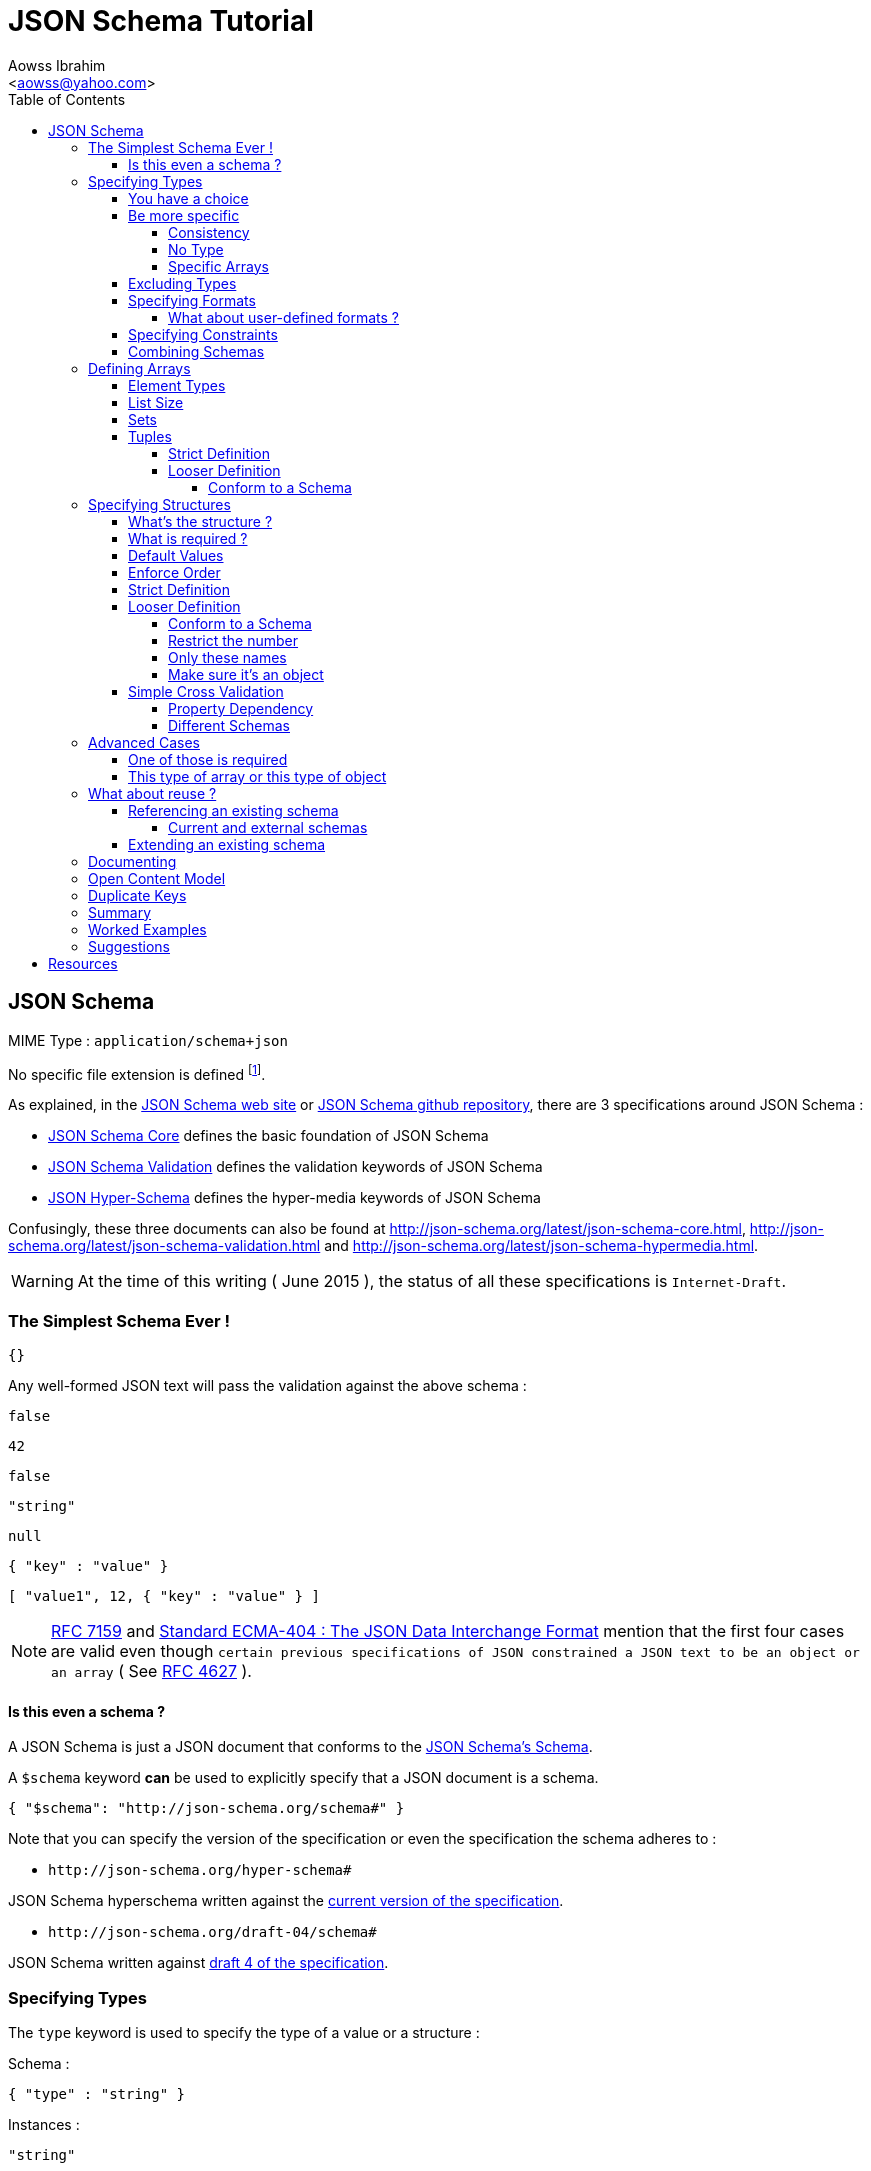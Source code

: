 JSON Schema Tutorial
====================
:Author:                Aowss Ibrahim
:Email:                 <aowss@yahoo.com>
:Date:                  June 2015
:Revision:              version 1.1.2
:source-highlighter:    highlightjs
:source-language:       json
:toc2:
:toclevels:             5
:icons:                 font

[[json-schema]]
== JSON Schema

MIME Type : `application/schema+json`

No specific file extension is defined footnote:[`.json` can be used since a JSON Schema is a JSON document; `.schema.json` is often used to make the distinction between the schema and the instance document].

As explained, in the http://json-schema.org/[JSON Schema web site] or
https://github.com/json-schema/json-schema[JSON Schema github
repository], there are 3 specifications around JSON Schema :

* http://tools.ietf.org/html/draft-zyp-json-schema-04[JSON Schema Core]
defines the basic foundation of JSON Schema
* http://tools.ietf.org/html/draft-fge-json-schema-validation-00[JSON
Schema Validation] defines the validation keywords of JSON Schema
* http://tools.ietf.org/html/draft-luff-json-hyper-schema-00[JSON
Hyper-Schema] defines the hyper-media keywords of JSON Schema

Confusingly, these three documents can also be found at
http://json-schema.org/latest/json-schema-core.html,
http://json-schema.org/latest/json-schema-validation.html and
http://json-schema.org/latest/json-schema-hypermedia.html.

[WARNING]
At the time of this writing ( {Date} ), the status of all these
specifications is `Internet-Draft`.

[[the-simplest-schema-ever]]
=== The Simplest Schema Ever !

[source]
----
{}
----

Any well-formed JSON text will pass the validation against the above
schema :

[source]
----
false
----
[source]
----
42
----
[source]
----
false
----
[source]
----
"string"
----
[source]
----
null
----
[source]
----
{ "key" : "value" }
----
[source]
----
[ "value1", 12, { "key" : "value" } ]
----

[NOTE]
http://rfc7159.net/rfc7159[RFC 7159] and
http://www.ecma-international.org/publications/standards/Ecma-404.htm[Standard
ECMA-404 : The JSON Data Interchange Format] mention that the first four
cases are valid even though
`certain previous specifications of JSON constrained a JSON text to be an object or an array`
( See https://www.ietf.org/rfc/rfc4627.txt[RFC 4627] ).

[[is-this-even-a-schema]]
==== Is this even a schema ?

A JSON Schema is just a JSON document that conforms to the
http://json-schema.org/draft-04/schema[JSON Schema's Schema].

A `$schema` keyword *can* be used to explicitly specify that a JSON
document is a schema.

[source]
----
{ "$schema": "http://json-schema.org/schema#" }
----

Note that you can specify the version of the specification or even the
specification the schema adheres to :

* `http://json-schema.org/hyper-schema#`

JSON Schema hyperschema written against the
http://tools.ietf.org/html/draft-luff-json-hyper-schema-00[current
version of the specification].

* `http://json-schema.org/draft-04/schema#`

JSON Schema written against
http://tools.ietf.org/html/draft-zyp-json-schema-04[draft 4 of the
specification].

[[types]]
=== Specifying Types

The `type` keyword is used to specify the type of a value or a structure :

Schema :

[source]
----
{ "type" : "string" }
----

Instances :

[source]
----
"string"
----

[source]
.invalid
----
42
----

The valid values for the `type` keyword are :

* `string` +
* `integer` and `number` +
* `boolean` [ `true`, `false` ] +
* `object` and `array` +
* `null` [ `null` ]

[[choice]]
==== You have a choice

The `type` keyword can have a value that is an array of the allowed
types.

Schema :

[source]
----
{ "type": ["number", "string"] }
----

Instances :

[source]
----
42
----

[source]
.invalid
----
false
----

[[be-more-specific]]
==== Be more specific

The `enum` keyword can be used in conjunction with the `type` keyword to
restrict the set of valid values to a subset of the valid values for the
`type`.

Schema :

[source]
----
{
    "type": "string",
    "enum": ["red", "amber", "green"]
}
----

Instances :

[source]
----
"red"
----

[source]
.invalid
----
"black"
----

[[consistency]]
===== Consistency

If the `enum` keyword is used in conjunction with the `type` keyword,
the values specified should be valid values for the `type`.

Schema :

[source]
.inconsistent
----
{
    "type": "number",
    "enum": ["zero", 1, 2]
}
----

Instances :

[source]
.invalid
----
"zero"
----

[[no-type]]
===== No Type

The `enum` keyword can be used on its own. In this case the set of valid
values can be of any type.

Schema :

[source]
----
{
    "enum": ["zero", 1, 2.0, null]
}
----

Instances :

[source]
----
"zero"
----

[source]
----
null
----

[source]
----
1
----

[source]
----
1.0
----

[source]
----
2
----

[NOTE]
The last 2 cases are valid because JSON, as opposed to JSON Schema, does
not make any difference between a `number` and an `integer`.

[[specific-arrays]]
===== Specific Arrays

The `enum` keyword can be used to enumerate valid arrays.

Schema :

[source]
----
{
    "type": "array",
    "enum": [ ["A", "B"], [1,2] ]
}
----

Instances :

[source]
----
["A", "B"]
----

[source]
.invalid
----
["A"]
----

[[excluding-types]]
==== Excluding Types

The `not` keyword can be used to specify that a document is valid if it
doesn't conform to a certain schema. +
*The value must be a schema.*

Schema :

[source]
----
{
    "not" : {
        "type": "string",
        "enum": ["red", "amber", "green"]
    }
}
----

or

[source]
----
{
    "type": "string",
    "not" : {
        "enum": ["red", "amber", "green"]
    }
}
----

Instances :

[source]
----
"black"
----

[source]
.invalid
----
"red"
----

[[specifying-formats]]
==== Specifying Formats

The `format` keyword can be used to define specific formats. +
The following are the built-in formats :

* `date-time`

Schema :

[source]
----
{
    "type": "string",
    "format": "date-time"
}
----

Instances :

[source]
----
"2015-11-11T23:45:00Z"
----

[source]
.invalid
----
"2015-11-11T23:45:00"
----

* `date`

Schema :

[source]
----
{
    "type": "string",
    "format": "date"
}
----

Instances :

[source]
----
"2015-11-11"
----

[source]
.invalid
----
"2015-11-11T23:45:00Z"
----

* `email` +
* `hostname` +
* `ipv4` and `ipv6` +
* `uri`

[WARNING]
====
Note that there are significant differences between draft 3 and
draft 4 of the specification regarding formats.

For example, draft 4 of the specification ( the current version at the
time of the writting ) :

* doesn't mention the `date`, `time`, `utc-millisec`, `regex`, `color`,
`style` or `phone` formats, +
* renames `ip-address` to `ipv4` and `host-name` to `hostname`, +
* only mentions `string` formats. +
====

[[what-about-user-defined-formats]]
===== What about user-defined formats ?

It is not possible to define your own format à la http://relaxng.org/[RELAX NG].

[[specifying-constraints]]
==== Specifying Constraints

The following keywords can be used to further constrain the set of valid
values within the specified `type`.

*`string`*

* `minLength` and `maxLength`

Schema :

[source]
----
{
    "type": "string",
    "minLength": 2,
    "maxLength": 3
}
----

Instances :

[source]
----
"AB"
----

[source]
.invalid
----
"A"
----

* `pattern` [
http://www.ecma-international.org/ecma-262/5.1/#sec-15.10[JavaScript
regex format] ]

Schema :

[source]
----
{
    "type": "string",
    "pattern": "^(\\([0-9]{3}\\))?[0-9]{3}-[0-9]{4}$"
}
----

Instances :

[source]
----
"(888)555-1212"
----

[source]
.invalid
----
"(888)5551212"
----

*`integer`* and *`number`*

* `multipleOf` +
* `minimum`, `exclusiveMinimum`, `maximum` and `exclusiveMaximum`

Schema :

[source]
----
{
    "type": "number",
    "multipleOf" : 1.5,
    "minimum": 1.5,
    "maximum": 6,
    "exclusiveMaximum": true
}
----

Instances :

[source]
----
1.5
----
[source]
----
3
----

[source]
.invalid
----
6.0
----

[[combine]]
==== Combining Schemas

Schemas can be combined to create more complex schemas using the
`allOf`, `anyOf` and `oneOf` keywords. +
*The value must be an array of schemas.*

* `anyOf`

Schema :

[source]
----
{
    "anyOf": [
        { "type": "string", "maxLength": 5 },
        { "type": "integer", "maximum": 99999 }
    ]
}
----

Instances :

[source]
----
"413"
----
[source]
----
"test"
----
[source]
----
413
----

[source]
.invalid
----
100000
----
[source]
.invalid
----
"100000"
----

* `allOf`

Schema :

[source]
----
{
    "allOf": [
        { "type": "string", "maxLength": 5 },
        { "type": "string", "minLength": 2 }
    ]
}
----

Instances :

[source]
----
"413"
----

[source]
.invalid
----
"1"
----

Schema :

[source]
.inconsistent
----
{
    "allOf": [
        { "type": "string", "maxLength": 5 },
        { "type": "integer", "maximum": 99999 }
    ]
}
----

The combined schemas must be combinable since the value will have to
adhere to all the schemas at the same time.

* `oneOf`

Schema :

[source]
----
{
    "oneOf": [
        { "type": "number", "multipleOf": 5 },
        { "type": "number", "multipleOf": 3 }
    ]
}
----

Instances :

[source]
----
10
----

[source]
.invalid
----
15
----

[[arrays]]
=== Defining Arrays

[[element-types]]
==== Element Types

The `items` keyword is used to describe array elements. +
*The value must be a schema.*

This is done in the same way as <<types,above>>.

Schema :

[source]
----
{
    "type": "array",
    "items": {
        "type": "number"
    }
}
----

Instances :

[source]
----
[1, 2, 3, 4, 5]
----
[source]
----
[]
----

[source]
.invalid
----
["1", "2", "3", "4", "5"]
----

Schema :

[source]
----
{
    "type": "array",
    "items": {
        "type": "string",
        "format": "date"
    }
}
----

Instances :

[source]
----
["2015-11-11", "2015-11-12", "2015-11-13", "2015-11-14", "2015-11-15"]
----

Schema :

[source]
----
{
    "type": "array",
    "items": {
        "type": ["number", "string"]
    }
}
----

Instances :

[source]
----
[1, 2, 3, 4, 5]
----
[source]
----
["1", "2", "3", "4", "5"]
----
[source]
----
["1", 2, "3", 4, "5"]
----

Schema :

[source]
----
{
    "type": "array",
    "items": {
        "type": "string",
        "enum": ["red", "amber", "green"]
    }
}
----

Instances :

[source]
----
["red", "green"]
----

[source]
.invalid
----
["red", "blue"]
----

Schema :

[source]
----
{
    "type": "array",
    "items": {
        "type": "string",
        "minLength": 2,
        "maxLength": 3
    }
}
----

Instances :

[source]
----
["AA", "AB"]
----

[source]
.invalid
----
["A", "AA"]
----

[[list-size]]
==== List Size

The size of the array can be specified using `minItems` and `maxItems`.

Schema :

[source]
----
{
    "type": "array",
    "minItems": 2,
    "maxItems": 3,
    "items": {
        "type": "string"
    }
}
----

Instances :

[source]
----
["AA", "AB"]
----

[source]
.invalid
----
["AA"]
----

[[sets]]
==== Sets

It is possible to mandate that each element in the list be unique using
the `uniqueItems` keyword.

Schema :

[source]
----
{
    "type": "array",
    "uniqueItems": true
}
----

Instances :

[source]
----
["AA", "AB"]
----

[source]
.invalid
----
["AA", "AA"]
----

Note that the unique items can be arrays or objects. +

[TIP]
The objects are considered unique if at least one of their properties is
different; the order of the properties is irrelevant.

[[tuples]]
==== Tuples

A tuple is an array where each item has a different meaning and
therefore type, similar to a database row. +
To cater for this, the value of the `items` keyword can be *an array of
schemas* instead of a single schema.

Schema :

[source]
----
{
    "type": "array",
    "items": [
        {
            "type": "string",
            "enum": ["maths", "physics", "french", "other"]
        },
        {
            "type": "number"
        }
    ]
}
----

Instances :

[source]
----
["maths", 82.5]
----

[source]
.invalid
----
["english"]
----

But, as opposed to objects where xref:object_order[property order is
irrelevant], here, order matters !

[source]
.invalid
----
[82.5, "maths"]
----

But, as is the case with objects, xref:optional[nothing is mandatory by
default] :

[source]
----
["maths"]
----

Unfortunately, as opposed to objects where xref:mandatory[required
elements can be specified], there is no way to specify which elements of
the tuple are required.

[[array-lax]]
But, as is the case with objects, xref:object-lax[additional elements are
allowed by default] :

[source]
----
["maths", 82.5, "additional text"]
----

[[array_strict]]
===== Strict Definition

The `additionalItems` keyword is used **in tuples**, to enforce that
only elements specified in the schemas are allowed to appear.

Schema :

[source]
----
{
    "type": "array",
    "items": [
        {
            "type": "string",
            "enum": ["maths", "physics", "french", "other"]
        },
        {
            "type": "number"
        }
    ],
    "additionalItems" : false
}
----

Instances :

[source]
.invalid
----
["maths", 82.5, "additional text"]
----

[[advanced-control]]
===== Looser Definition

[[additional_schema]]
====== Conform to a Schema

It is possible to allow only additional items that conform to a given schema. +

In this case, *the value of the `additionalItems` keyword must be a schema.*

Schema :

[source]
----
{
    "type": "array",
    "items": [
        {
            "type": "string",
            "enum": ["maths", "physics", "french", "other"]
        },
        {
            "type": "number"
        }
    ],
    "additionalItems" : {
        "type": "string",
        "format": "date-time"
    }
}
----

Instances :

[source]
----
["maths", 82.5, "2015-11-11T23:45:00Z"]
----

[source]
.invalid
----
["maths", 82.5, "additional text"]
----

Note that this only works for tuples.

[[objects]]
=== Specifying Structures

The *`object`* type is the only strcutured type which structure is
user-defined.

[[whats-the-structure]]
==== What's the structure ?

The `properties` keyword is used to define the structure of an object.

Schema :

[source]
----
{
    "type": "object",
    "properties": {
        "name": { "type": "string" },
        "gender": { "type": "string", "enum": ["male", "female"] },
        "birthday": { "type": "string", "format": "date" }
    }
}
----

Instances :

[source]
----
{
    "name": "aowss",
    "gender": "male",
    "birthday": "1973-01-24"
}
----

[[object_order]]
As you can see, <<order,order>> is not enforced :

[source]
----
{
    "gender": "male",
    "name": "aowss",
    "birthday": "1973-01-24"
}
----

[[optional]]
As you can see, nothing is <<mandatory,mandatory>> :

[source]
----
{}
----

[[object-lax]]
As you can see, you can <<strict,add>> properties :

[source]
----
{
    "name": "aowss",
    "gender": "male",
    "nationality": "french",
    "birthday": "1973-01-24"
}
----

[source]
.invalid
----
{
    "name": "aowss",
    "gender": "male",
    "birthday": false <1>
}
----

<1> [red]##the `birthday` property has been declared to be of type `string` in the schema and the instance specifies a `boolean` property.##

[[mandatory]]
==== What is required ?

The `required` keyword is used to specify which properties are mandatory. +

[NOTE]
This is different from XML Schema where elments are mandatory by default.

Schema :

[source]
----
{
    "type": "object",
    "properties": {
        "name": { "type": "string" },
        "gender": { "type": "string", "enum": ["male", "female"] },
        "birthday": { "type": "string", "format": "date" }
    },
    "additionalProperties": false,
    "required": ["name", "gender"]
}
----

Instances :

[source]
----
{
    "name": "aowss",
    "gender": "male"
}
----

[source]
.invalid
----
{} <1>
----

<1> [red]##The schema declares that `name` and `gender` are mandatory and the instance doesn't specify these properties.##

[[default-values]]
==== Default Values

The `default` keyword is used to specify default values. +
Default values are values that are set in case the document does not
contain the property.

Schema :

[source]
----
{
    "type": "object",
    "properties": {
        "name": { "type": "string" },
        "gender": { "type": "string", "enum": ["male", "female"], default": "Male" }, <1>
        "birthday": { "type": "string", "format": "date" },
        "nationality": { "type": "string", default": "french" }
    },
    "additionalProperties": false,
    "required": ["name", "gender", "nationality"]
}
----

<1> The `default` value doesn't have to comply to the schema. +
As you can see `Male` is not a valid value for the following :
`"enum": ["male", "female"]`.

Instances :

[source]
----
{
    "name": "aowss"
     <1>
}
----

<1> Even though the `gender` property is mandatory, it doesn't have to be specified since it has a `default` value.

[source]
.invalid
----
{
    "name": "aowss",
    "gender": "" <1>
}
----

<1> [red]##If the property is present, it must conform to the schema, i.e. its value must be `"male"` or `"female"`.##

[[order]]
==== Enforce Order

It is currently not possible to enforce order.

[NOTE]
There is no equivalent to XML Schema's `sequence` keyword.

[[strict]]
==== Strict Definition

The `additionalProperties` keyword is used to enforce that only
properties specified in the schema are allowed to appear.

Schema :

[source]
----
{
    "type": "object",
    "properties": {
        "name": { "type": "string" },
        "gender": { "type": "string", "enum": ["male", "female"] },
        "birthday": { "type": "string", "format": "date" }
    },
    "additionalProperties": false
}
----

Instances :

[source]
.invalid
----
{
    "name": "aowss",
    "gender": "male",
    "nationality": "french", <1>
    "birthday": "1973-01-24"
}
----

<1> [red]##The schema doesn't allow any property that has not been declared to appear in the instance.##

[[advanced-control-1]]
==== Looser Definition

[[additional_schema-1]]
===== Conform to a Schema

<<additional_schema,As is the case with tuples>>, it is possible to allow only additional properties that conform to a given schema.

In this case, *the value of the `additionalProperties` keyword must be a schema.*

Schema :

[source]
----
{
    "type": "object",
    "properties": {
        "name": { "type": "string" },
        "gender": { "type": "string", "enum": ["male", "female"] }
    },
    "additionalProperties": { "type": "string", "format": "date" }
}
----

Instances :

[source]
----
{
    "name": "aowss",
    "gender": "male",
    "dob": "1973-01-24"
}
----

[source]
.invalid
----
{
    "name": "aowss",
    "gender": "male",
    "dob": 1973 <1>
}
----

<1> [red]##The schema allows non declared properties to be specified in the instance but **their type** must be `string` and their format must be `date`.##

===== Restrict the number

The `minProperties` &`maxProperties` keywords are used to enforce the number of properties.

Schema :

[source]
----
{
    "type": "object",
    "minProperties": 2,
    "maxProperties": 3
}
----

Instances :

[source]
----
{
    "name": "aowss",
    "gender": "male",
    "birthday": "1973-01-24"
}
----

[source]
.invalid
----
{
    "name": "aowss",
    "gender": "male",
    "nationality": "french",
    "birthday": "1973-01-24" <1>
}
----

<1> [red]##The schema doesn't allow for more than 3 properties.##

The value of the `maxProperties` keyword must be greater than the number
of required properties :

Schema :

[source]
.inconsistent
----
{
    "type": "object",
    "properties": {
        "name": { "type": "string" },
        "gender": { "type": "string", "enum": ["male", "female"] },
        "birthday": { "type": "string", "format": "date" },
        "nationality": { "type": "string", "default": "french" }
    },
    "additionalProperties": false,
    "maxProperties": 2, <1>
    "required": ["name", "gender", "nationality"] <1>
}
----

<1> [red]##The maximum number of properties is less than the number of required properties !##

If the `additionalProperties` keyword is specified with a value of
`false`, these keywords only make sense to restrict the number of
optional properties that can be specified.

===== Only these names

The `patternProperties` keyword is used to enforce a given pattern for the **name** of a property. +
It's the property's name that must conform to the pattern. +
The property's value must conform to the provided schema. +
This therefore goes one step further than xref:additional_schema[just
specifying the schema to which additional properties must conform]

Allow additional boolean properties that begin with an `_` :

Schema :

[source]
----
{
    "type": "object",
    "properties": {
        "name": { "type": "string" },
        "gender": { "type": "string", "enum": ["male", "female"] }
    },
    "patternProperties": {
        "^_": { "type": "boolean" }
    }
}
----

Instances :

[source]
----
{
    "name": "aowss",
    "gender": "male",
    "_member": true,
    "_loggedIn": false
}
----

[source]
.invalid
----
{
    "name": "aowss",
    "gender": "male",
    "member": true <1>
}
----

<1> [red]##The schema allows non declared properties to be specified in the instance but **their name** must be begin with `_`.##

[TIP]
`patternProperties` can be used in conjunction with `additionalProperties`. +
In that case, `additionalProperties` will refer to any properties that
are not explicitly listed in `properties` and don’t match any of the `patternProperties`.

[[make-sure-its-an-object]]
===== Make sure it's an object

[CAUTION]
Note that if you don't specify that the type is `object`, then any other type will be valid.

Schema :

[source]
----
{
     <1>
    "properties": {
        "name": { "type": "string" },
        "gender": { "type": "string", "enum": ["male", "female"] },
        "birthday": { "type": "string", "format": "date" }
    },
    "additionalProperties": false
}
----

<1> The schema doesn't specify that the type of the instance must be an `object`.

Instances :

[source]
----
[ "aowss", "male" ] <1>
----

<1> Any type is valid, including an array. +
**Since this is not an object, it doesn't have to comply to the schema properties !**

[source]
----
{
    "name": "aowss",
    "gender": "male"
}
----

[source]
----
{ <1>
    "name": "aowss",
    "gender": "male",
    "nationality": "french", <2>
    "birthday": "1973-01-24"
}
----

<1> The instance's type is an object.
<2> [red]##The `nationality` property is not allowed.##

If the instance's type is an object, it must be valid in respect to the schema properties.

[WARNING]
Beware that a lot of examples around <<reference,using the `ref`
keyword>>, do not enforce that !

[[simple-cross-validation]]
==== Simple Cross Validation

The `dependencies` keyword is used to manage dependencies between
properties.

[[property_dependencies]]
===== Property Dependency

I need this property if the other property is specified

If the passport number is specified, than we need the nationality.

Schema :

[source]
----
{
    "type": "object",
    "properties": {
        "name": { "type": "string" },
        "gender": { "type": "string", "enum": ["male", "female"] },
        "birthday": { "type": "string", "format": "date" },
        "nationality": { "type": "string" },
        "passport": { "type": "string" }
    },
    "additionalProperties": false,
    "required": ["name", "gender", "birthday"],
    "dependencies": {
        "passport": ["nationality"]
    }
}
----

Note that this means that the `passport` property requires the
`nationality` property and not the reverse.

Instances :

[source]
----
{
    "name": "aowss",
    "gender": "male",
    "birthday": "1973-01-24"
}
----

[source]
----
{
    "name": "aowss",
    "gender": "male",
    "birthday": "1973-01-24",
    "nationality": "french"
}
----

[source]
----
{
    "name": "aowss",
    "gender": "male",
    "birthday": "1973-01-24",
    "passport": "02AA12345",
    "nationality": "french"
}
----

[source]
.invalid
----
{
    "name": "aowss",
    "gender": "male",
    "birthday": "1973-01-24",
    "passport": "02AA12345" <1>
     <2>
}
----

<1> The `passport` property is specified.
<2> [red]##The `nationality` property is **not** specified.##

[[in-fact-we-need-both-or-none-of-them]]
In fact, we need both or none of them !

Schema :

[source]
----
{
    "type": "object",
    "properties": {
        "name": { "type": "string" },
        "gender": { "type": "string", "enum": ["male", "female"] },
        "birthday": { "type": "string", "format": "date" },
        "nationality": { "type": "string" },
        "passport": { "type": "string" }
    },
    "additionalProperties": false,
    "required": ["name", "gender", "birthday"],
    "dependencies": {
        "passport": ["nationality"],
        "nationality": ["passport"]
    }
}
----

Instances :

[source]
----
{
    "name": "aowss",
    "gender": "male",
    "birthday": "1973-01-24"
     <1>
     <2>
}
----

<1> The `nationality` property is not specified.
<2> The `passport` property is not specified.

[source]
.invalid
----
{
    "name": "aowss",
    "gender": "male",
    "birthday": "1973-01-24",
    "nationality": "french" <1>
     <2>
}
----

<1> The `nationality` property **is** specified.
<2> [red]##The `passport` property is **not** specified.##

[[schema_dependencies]]
===== Different Schemas

If the nationality is specified, we need all passport details to be
provided.

Schema :

[source]
----
{
    "type": "object",
    "properties": {
        "name": { "type": "string" },
        "gender": { "type": "string", "enum": ["male", "female"] },
        "birthday": { "type": "string", "format": "date" },
        "nationality": { "type": "string" }
    },
    "required": ["name", "gender", "birthday"],
    "dependencies": {
        "nationality": {
            "properties": {
                "passportNumber": { "type": "string" },
                "passportIssueDate": { "type": "string", "format": "date" },
                "passportExpiryDate": { "type": "string", "format": "date" }
            },
            "required": ["passportNumber", "passportIssueDate", "passportExpiryDate"]
        }
    }
}
----

Note that this means that the `nationality` property requires the
passport properties. +

[TIP]
A more natural way of understanding it is : if the `nationality`
property is specified, then the passport details must be specified.

Instances :

[source]
----
{
    "name": "aowss",
    "gender": "male",
    "birthday": "1973-01-24"
}
----

[source]
----
{
    "name": "aowss",
    "gender": "male",
    "birthday": "1973-01-24",
    "nationality": "french",
    "passportNumber": "02AA12345",
    "passportIssueDate": "2011-02-12",
    "passportExpiryDate": "2021-02-11"
}
----

[source]
.invalid
----
{
    "name": "aowss",
    "gender": "male",
    "birthday": "1973-01-24",
    "nationality": "french" <1>
     <2>
}
----

<1> The `nationality` property **is** specified.
<2> [red]##The passport details are **not** specified.##

[[beware-this-requires-additional-properties]]
[CAUTION]
Beware, this requires additional properties !

Note that since the passport properties are now defined in the
`depedencies` section, `additionalProperties` can't be set to `false` at
the `object` level :

Schema :

[source]
.inconsistent
----
{
    "type": "object",
    "properties": {
        ...
    },
    "additionalProperties": false, <1>
    "required": ["name", "gender", "birthday"],
    "dependencies": {
        "nationality": {
            "properties": {
                ...
            },
            "required": ["passportNumber", "passportIssueDate", "passportExpiryDate"]
        }
    }
}
----

<1> [red]##The `additionalProperties` property can't be set to `false` since additional properties are definied in the `dependencies`.##

This is different from xref:property_dependencies[the case where the
dependency was on properties] ! +
In that case, no additional properties were needed : they were all
defined in the `object` schema.

[[annoying-side-effects]]
[CAUTION]
Annoying side effects !!!

Since `additionalProperties` can't be set to `false`, the following documents are valid :

Schema ( xref:schema_dependencies[same as above] ):

[source]
----
{
    "type": "object",
    "properties": {
        "name": { "type": "string" },
        "gender": { "type": "string", "enum": ["male", "female"] },
        "birthday": { "type": "string", "format": "date" },
        "nationality": { "type": "string" }
    },
    "required": ["name", "gender", "birthday"],
    "dependencies": {
        "nationality": {
            "properties": {
                "passportNumber": { "type": "string" },
                "passportIssueDate": { "type": "string", "format": "date" },
                "passportExpiryDate": { "type": "string", "format": "date" }
            },
            "required": ["passportNumber", "passportIssueDate", "passportExpiryDate"]
        }
    }
}
----

Instances :

The passport properties without the nationality :

[source]
----
{
    "name": "aowss",
    "gender": "male",
    "birthday": "1973-01-24",
     <1>
    "passportNumber": "02AA12345",
    "passportIssueDate": "2011-02-12",
    "passportExpiryDate": "2021-02-11"
}
----

<1> The `nationality` property is not required since it's the passport details that require the `nationality` and not the opposite.

Some passport properties only :

[source]
----
{
    "name": "aowss",
    "gender": "male",
    "birthday": "1973-01-24",
    "passportNumber": "02AA12345"
     <1>
}
----

<1> [red]##The `passportIssueDate` and `passportExpiryDate` properties are not required !##

Passport properties with a different format :

[source]
----
{
    "name": "aowss",
    "gender": "male",
    "birthday": "1973-01-24",
    "passportNumber": 212345 <1>
}
----

<1> [red]##The `passportNumber` property can have any format !##

Any additional properties :

[source]
----
{
    "name": "aowss",
    "gender": "male",
    "birthday": "1973-01-24",
    "number": "02AA12345" <1>
}
----

<1> As is always the case when `additionalProperties` is not set to `false`, any property is allowed.

[[beware-by-default-properties-are-not-required]]
[CAUTION]
Beware, by default, properties are not required !

If you don't specify that the passport properties are mandatory, then
the dependency is meaningless :

Schema :

[source]
----
{
    "type": "object",
    "properties": {
        "name": { "type": "string" },
        "gender": { "type": "string", "enum": ["male", "female"] },
        "birthday": { "type": "string", "format": "date" },
        "nationality": { "type": "string" }
    },
    "required": ["name", "gender", "birthday"],
    "dependencies": {
        "nationality": {
            "properties": {
                "passportNumber": { "type": "string" },
                "passportIssueDate": { "type": "string", "format": "date" },
                "passportExpiryDate": { "type": "string", "format": "date" }
            }
        }
    }
}
----

Instances :

[source]
----
{
    "name": "aowss",
    "gender": "male",
    "birthday": "1973-01-24",
    "nationality": "french"
     <1>
}
----

<1> [red]##Since all the required properties are optional, it's fine to have none of them.##

This is different from xref:property_dependencies[the case where the
dependency was on properties] ! +
In that case, `"dependencies": { "passport": ["nationality"] }`
effectively meant that the `nationality` property was required if the
`passport` property was present.

[[advanced-cases]]
=== Advanced Cases

[[one-of-those-is-required]]
==== One of those is required

It is possible to specify that an object can have a certain set of
properties or another set of properties. +
If some of the properties are shared

TBC

[[this-type-of-array-or-this-type-of-object]]
==== This type of array or this type of object

As we have seen xref:choice[above], it is possible to specify that a
value can be one of several types. +
As we have seen xref:arrays[above], it is possible to specify the
schema of an array. +
As we have seen xref:objects[above], it is possible to specify the
schema of an object.

[[array_object]]
Schema :

[source]
----
{
    "type": ["array", "object"],
    "items": {
        "type": "number"
    },
    "properties": {
        "name": { "type": "string" },
        "gender": { "type": "string", "enum": ["male", "female"] },
        "birthday": { "type": "string", "format": "date" }
    },
    "additionalProperties": false
}
----

Instances :

[source]
----
{
    "name": "aowss",
    "gender": "male",
    "birthday": "1973-01-24"
}
----

[source]
----
[1, 2, 3, 4, 5]
----

[source]
.invalid
----
{
    "name": "aowss",
    "gender": "male",
    "birthday": "1973-01-24",
    "nationality": "french"
}
----

[source]
.invalid
----
["aowss", "male", "1973-01-24"]
----

This is using the fact that `type` can accept a list of acceptable
types.

What it really means is that the type must be one of the listed types. +
It is therefore more natural, at least in my opinion, to write the above
schema as follows :

Schema :

[source]
----
{
    "oneOf" : [
        {
            "type": "array",
            "items": {
                "type": "number"
            }
        },
        {
            "type": "object",
            "properties": {
                "name": { "type": "string" },
                "gender": { "type": "string", "enum": ["male", "female"] },
                "birthday": { "type": "string", "format": "date" }
            },
            "additionalProperties": false
        }
    ]
}
----

This is also more flexible : you can define any number of arrays and
objects or even other types as being acceptable.

In the xref:array_object[previous schema], you could only define one
array and one object since the matching of the allowed types to the
specified schemas was done automatically :

* the `array` type is matched to the `items` definition, +
* the `object` type is matched to the `properties` definition.

[[reuse]]
=== What about reuse ?

[[reference]]
==== Referencing an existing schema

The `$ref` keyword is used to reference an existing schema. +
The value is a https://tools.ietf.org/html/rfc6901[JSON Pointer]
expression.

Schema :

[source]
----
{
    "$schema": "http://json-schema.org/draft-04/schema#",
    "definitions": {
        "passenger": {
            "type": "object",
            "properties": {
                "name" : {
                    "type": "string",
                    "description": "The passenger's first and last name"
                },
                ...
            }
        }
    },
    "type": "object",
    "properties": {
        "passengers": {
            "type": "array",
            "items": {
                "$ref": "#/definitions/passenger"
            },
            "uniqueItems": true
        }
    },
    "additionalProperties": false
}
----

It is customary ( but not required ) to put the referenced schemas in
the parent schema under a key called `definitions`.

The specification says :

____
This keyword plays no role in validation per se.  Its role is to provide a standardized location for schema authors to inline JSON Schemas into a more general schema.

This keyword's value MUST be an object.
Each member value of this object MUST be a valid JSON Schema.
____

The net effect of using the `$ref` keyword is that it is logically
replaced by what it points to.

Resulting Schema :

[source]
----
{
    "$schema": "http://json-schema.org/draft-04/schema#",
    "type": "object",
    "properties": {
        "passengers": {
            "type": "array",
            "items": {
                "type": "object",
                "properties": {
                    "name" : {
                        "type": "string",
                        "description": "The passenger's first and last name"
                    },
                    ...
                }
            },
            "uniqueItems": true
        }
    },
    "additionalProperties": false
}
----

[[current-and-external-schemas]]
===== Current and external schemas

`#` refers to the current document.

The following expression points to the `address` schema under the
`definitions` property in the current schema document :

[source]
----
{ "$ref": "#/definitions/passenger" }
----

The following expression points to the `price` schema under the
`commons` property in the `common.schema.json` schema document :

[source]
----
{ "$ref": "common.schema.json#/commons/price" }
----

Schemas :

[source]
.seat.schema.json
----
{
    "$schema": "http://json-schema.org/draft-04/schema#",
    "definitions": {
        "seat": {
            "type": "object",
            "properties": {
                ...,
                "price" : { "$ref": "common.schema.json#/commons/price" }
            }
        }
    },
    "type": "object",
    "properties": {
        "seat" : { "$ref": "#/definitions/seat" }
    },
    "required" : [ "seat" ],
    "additionalProperties": false
}
----

[source]
.common.schema.json
----
{
    "$schema": "http://json-schema.org/draft-04/schema#",
    "commons": {
        "currency" : {
            "type": "string",
            "pattern": "^[A-Z]{3}$"
        },
        ...,
        "price": {
            "type": "object",
            "properties": {
                "amount" : {
                    "type": "number"
                },
                "currency" : { "$ref": "#/commons/currency" }
            }
        },
        ...
    }
}
----

[[extending-an-existing-schema]]
==== Extending an existing schema

A schema can be extended by .

TBC

[[documenting]]
=== Documenting

The `title` and `description` keywords are used to describe parts of a schema.

[source]
----
{
    "$schema": "http://json-schema.org/draft-04/schema#",
    "definitions": {
        "passenger": {
            "title": "Passenger", <1>
            "description": "A Flight Passenger", <2>
            "type": "object",
            "properties": {
                "type" : {
                    "type": "string",
                    "enum": [ "Adult", "Child", "Infant", "Young Adult"],
                    "description": "The passenger's type" <2>
                },
                "frequentFlyer" : {
                    "type": "object",
                    "properties": {
                        "programme" : {
                            "type": "string",
                            "enum": [ "Executive Club", "AA Passenger", "Finnair Bonus"],
                            "description": "The passenger's frequent flyer programme" <2>
                        }
                    }
                }
            }
        }
    }
}
----

<1> A schema's title
<2> A property's description

[[open-model]]
=== Open Content Model

The JSON Scehma content model is open : by default, properties that have not been specified in the schema are allowed. +
This behaviour can be changed for xref:array_strict[arrays] and xref:strict[objects].

Although the open content model can seem a little counter-intuitive, the ideas behind it are evolvability & decoupling.

.Scenario
====
. Party A publishes a schema for its public web API. +
. Party B and Party C use this schema to interact with Party A.
. Party A makes some changes to its API and publishes a new version of the schema that is **backward compatible**.
. Party B is interested in the new features and upgrades the schema it uses to the new version.
. Party C is not interested in the new features and continues to use the old version of the schema. +

Because of the open content model, **the old version of the schema still validates the new instance documents**, i.e. the ones that adheres to the new schema.
====

[CAUTION]
A lot of attention and testing is needed to ensure that the schema is really constraining the instance documents in the expected way. +
There's a fine line between evolvability and no constraints, especially considering the above-mentioned xref:annoying-side-effects[gotchas].

[NOTE]
====
This is one of the fundamental differences between JSON Schema and XML Schema. +
In XML Schema, the content model is closed : by default only elements / attributes that have been specified are allowed. +
Extension points can be defined using the `any` keyword to allow for unspecified content.
====

[[duplicate-keys]]
=== Duplicate Keys

[CAUTION]
Even though JSON allows duplicate keys, they should not be used !

[cols=".^1h,.^2,.^3e"]
|====

| JSON      | The meaning is not clear  | In XML you use duplicate keys to build lists. +
In JSON you have the `array` type for that.

| JSON Parsing | Parsers will throw an error or just ignore all but the last occurrence  | See http://rfc7159.net/rfc7159#rfc.section.4[RFC 7159]

| JSON Pointer      | You can't address duplicate keys properly  |

| JSON Schema      | There is no way to specify that a key is unique since JSON Schema assumes that keys are unique  | 
[red]##Since the validator relies on a parser that is most likely going to
ignore the duplicate key, the validator will validate the instance as if
there was only one key : the last one. +
Therefore if an instance contains a duplicate key where the first key's
value is invalid and the second key's value is valid, the validator will
consider the instance as valid !##

|====

[[summary]]
=== Summary

[cols=",",options="header"]
|=======================================================================
|type |keywords
|`number` or `integer` |`multipleOf`, `maximum`, `exclusiveMaximum`, `minimum`, `exclusiveMinimum`

|`string` |`maxLength`, `minLength`, `pattern`

|`array` |`items`, `additionalItems`, `maxItems`, `minItems`, `uniqueItems`

|`object` |`maxProperties`, `minProperties`, `required`, `properties`, `additionalProperties`, `patternProperties`, `dependencies`
|=======================================================================

[[examples]]
=== Worked Examples

. More flexible than a tuple but more retrictive than an array of `string`

Schemas :

[source]
.common.schema.json
----
{
    "$schema": "http://json-schema.org/draft-04/schema#",
    "definitions": {
        "seatType" : {
            "type": "string",
            "enum": [ "Bulkhead", "Cot", "Exit" ]
        },
        "seatDirection" : {
            "type": "string",
            "enum": [ "Forward Facing", "Rear Facing" ]
        },
        "seatSection" : {
            "type": "string",
            "enum": [ "Aisle", "Window", "Other" ]
        },
        "aircraftSection" : {
            "type": "string",
            "enum": [ "Left", "Right", "Centre" ]
        }
    }
}
----

[source]
.seat.schema.json
----
{
    "type": "array",
    "items": { <1>
        "anyOf": [ <1>
            { "$ref": "common.schema.json#/definitions/seatType" },
            { "$ref": "common.schema.json#/definitions/seatSection" },
            { "$ref": "common.schema.json#/definitions/aircraftSection" },
            { "$ref": "common.schema.json#/definitions/seatDirection" }
        ]
    },
    "additionalItems": false
}
----
<1> Each item in the array can be of one of the specified types.

Instances :

[source]
----
["Cot", "Aisle", "Left", "Forward Facing"]
----

[source]
----
["Aisle", "Left", "Forward Facing"] <1>
----
<1> Items are not mandatory : the `seatType` is missing.

[source]
----
["Aisle", "Cot", "Bulkhead", "Left", "Forward Facing"] <1> <2>
----
<1> Items can appear more than once : 2 `seatType`, `Cot` and `Bulkhead`, are present.
<2> Order is irrelevant : the `seatSection` comes before the `seatType`.

[source]
----
["Cot", "Cot", "Bulkhead", "Left", "Forward Facing"] <1>
----
<1> [red]##There is no way to prevent the repetition of `"Cot"`.##

This is different from defining a tuple which is more constraining : 

Schema :

[source]
.seat.schema.json
----
{
    "type": "array",
    "items": [ <1>
        { "$ref": "common.schema.json#/definitions/seatType" },
        { "$ref": "common.schema.json#/definitions/seatSection" },
        { "$ref": "common.schema.json#/definitions/aircraftSection" },
        { "$ref": "common.schema.json#/definitions/seatDirection" }
    ],
    "additionalItems": false
}
----
<1> A 4-item tuple.

Instances :

[source]
----
["Cot", "Aisle", "Left", "Forward Facing"]
----

[source]
.invalid
----
["Aisle", "Left", "Forward Facing"]
----

[source]
.invalid
----
["Aisle", "Cot", "Left", "Forward Facing"]
----

[source]
.invalid
----
["Cot", "Bulkhead", "Aisle", "Left", "Forward Facing"]
----

[[suggestions]]
=== Suggestions

. The xref:schema_dependencies[cross validation facilities involving different schemas] need to be changed to avoid these xref:annoying-side-effects[issues].
+
It should be possible to set `additionalProperties` to `false`.

. An `enumProperties` should be introduced as an equivalent to `patternProperties`.
. The `uniqueItems` keyword should be extended to use a JSON Pointer to what needs to be unique as is the case in XML Schema.
. A mechanism to define xref:specifying-formats[formats] should be available.
. The xref:default-values[default value] for a property should conform to the schema of that property.
. Schema inconsistencies should flag the schema as being invalid

[bibliography]
Resources
---------

[bibliography]
.Web Resources

- http://spacetelescope.github.io/understanding-json-schema/index.html[Understanding
JSON Schema] by https://github.com/mdboom[Michael Droettboom]. +

This is a very good resource. +
The explanations are clear. +
The presentation is very good.

- http://www.xfront.com/json-and-json-schema-for-xml-developers[JSON and JSON-Schema for XML Developers] by http://www.xfront.com[Roger L. Costello]

This is a very good tutorial ( as are most of his tutorials ). +
It provides a comparison with XML Schema ( Roger has a very extensive
knowledge of XML Schema ).